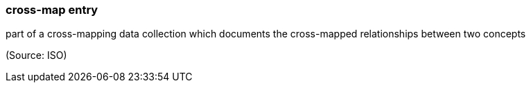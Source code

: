 === cross-map entry

part of a cross-mapping data collection which documents the cross-mapped relationships between two concepts

(Source: ISO)


